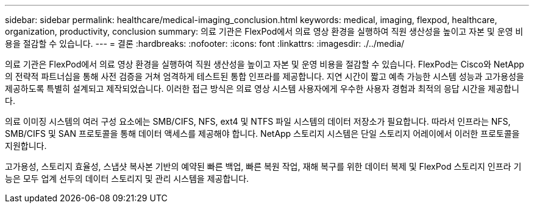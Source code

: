 ---
sidebar: sidebar 
permalink: healthcare/medical-imaging_conclusion.html 
keywords: medical, imaging, flexpod, healthcare, organization, productivity, conclusion 
summary: 의료 기관은 FlexPod에서 의료 영상 환경을 실행하여 직원 생산성을 높이고 자본 및 운영 비용을 절감할 수 있습니다. 
---
= 결론
:hardbreaks:
:nofooter: 
:icons: font
:linkattrs: 
:imagesdir: ./../media/


의료 기관은 FlexPod에서 의료 영상 환경을 실행하여 직원 생산성을 높이고 자본 및 운영 비용을 절감할 수 있습니다. FlexPod는 Cisco와 NetApp의 전략적 파트너십을 통해 사전 검증을 거쳐 엄격하게 테스트된 통합 인프라를 제공합니다. 지연 시간이 짧고 예측 가능한 시스템 성능과 고가용성을 제공하도록 특별히 설계되고 제작되었습니다. 이러한 접근 방식은 의료 영상 시스템 사용자에게 우수한 사용자 경험과 최적의 응답 시간을 제공합니다.

의료 이미징 시스템의 여러 구성 요소에는 SMB/CIFS, NFS, ext4 및 NTFS 파일 시스템의 데이터 저장소가 필요합니다. 따라서 인프라는 NFS, SMB/CIFS 및 SAN 프로토콜을 통해 데이터 액세스를 제공해야 합니다. NetApp 스토리지 시스템은 단일 스토리지 어레이에서 이러한 프로토콜을 지원합니다.

고가용성, 스토리지 효율성, 스냅샷 복사본 기반의 예약된 빠른 백업, 빠른 복원 작업, 재해 복구를 위한 데이터 복제 및 FlexPod 스토리지 인프라 기능은 모두 업계 선두의 데이터 스토리지 및 관리 시스템을 제공합니다.

